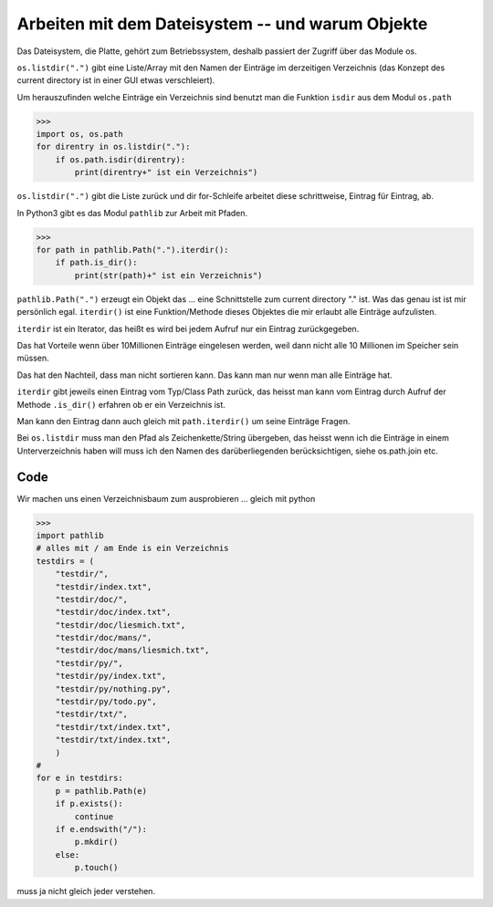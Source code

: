 Arbeiten mit dem Dateisystem -- und warum Objekte
=================================================

Das Dateisystem, die Platte, gehört zum Betriebssystem, deshalb passiert
der Zugriff über das Module os.

``os.listdir(".")`` gibt eine Liste/Array mit den Namen der Einträge im 
derzeitigen Verzeichnis (das Konzept des current directory ist in einer GUI
etwas verschleiert).

Um herauszufinden welche Einträge ein Verzeichnis sind benutzt man die Funktion
``isdir`` aus dem Modul ``os.path``

>>>
import os, os.path
for direntry in os.listdir("."):
    if os.path.isdir(direntry):
        print(direntry+" ist ein Verzeichnis")

``os.listdir(".")`` gibt die Liste zurück und dir for-Schleife arbeitet
diese schrittweise, Eintrag für Eintrag, ab.

In Python3 gibt es das Modul ``pathlib`` zur Arbeit mit Pfaden.

>>>
for path in pathlib.Path(".").iterdir():
    if path.is_dir(): 
        print(str(path)+" ist ein Verzeichnis")

``pathlib.Path(".")`` erzeugt ein Objekt das ... eine Schnittstelle zum
current directory "." ist. Was das genau ist ist mir persönlich egal.
``iterdir()`` ist eine Funktion/Methode dieses Objektes die mir erlaubt
alle Einträge aufzulisten.

``iterdir`` ist ein Iterator, das heißt es wird bei jedem Aufruf nur ein
Eintrag zurückgegeben.

Das hat Vorteile wenn über 10Millionen Einträge eingelesen werden, weil
dann nicht alle 10 Millionen im Speicher sein müssen.

Das hat den Nachteil, dass man nicht sortieren kann. Das kann man nur wenn 
man alle Einträge hat.

``iterdir`` gibt jeweils einen Eintrag vom Typ/Class Path zurück, das heisst
man kann vom Eintrag durch Aufruf der Methode ``.is_dir()`` erfahren ob er
ein Verzeichnis ist.

Man kann den Eintrag dann auch gleich mit ``path.iterdir()`` um seine Einträge 
Fragen.

Bei ``os.listdir`` muss man den Pfad als Zeichenkette/String übergeben, das heisst wenn ich die Einträge in einem Unterverzeichnis haben will muss ich den Namen
des darüberliegenden berücksichtigen, siehe os.path.join etc.

Code
----

Wir machen uns einen Verzeichnisbaum zum ausprobieren ... gleich mit python

>>>
import pathlib
# alles mit / am Ende is ein Verzeichnis
testdirs = (
    "testdir/",
    "testdir/index.txt",
    "testdir/doc/",
    "testdir/doc/index.txt",
    "testdir/doc/liesmich.txt",
    "testdir/doc/mans/",
    "testdir/doc/mans/liesmich.txt",
    "testdir/py/",
    "testdir/py/index.txt",
    "testdir/py/nothing.py",
    "testdir/py/todo.py",
    "testdir/txt/",
    "testdir/txt/index.txt",
    "testdir/txt/index.txt",
    )
#
for e in testdirs:
    p = pathlib.Path(e)
    if p.exists():
        continue
    if e.endswith("/"):
        p.mkdir()
    else:
        p.touch()


muss ja nicht gleich jeder verstehen.    
